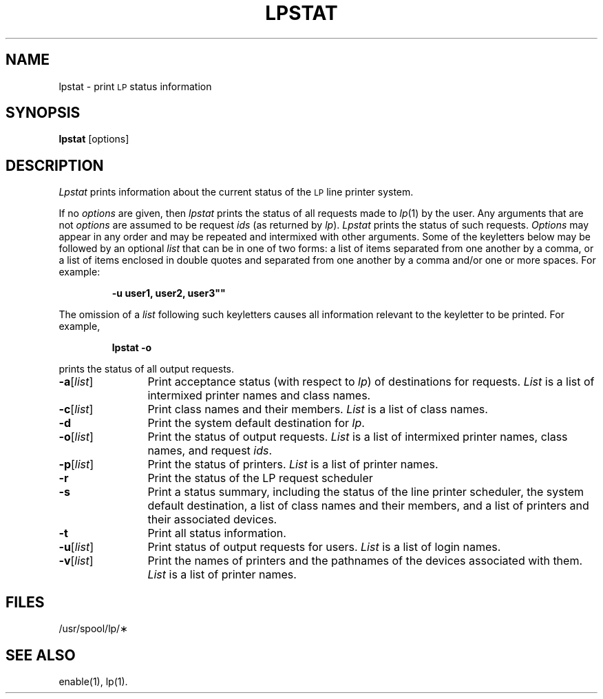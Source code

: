 .TH LPSTAT 1
.SH NAME
lpstat \- print \s-1LP\s+1 status information
.SH SYNOPSIS
.B lpstat
[\|options\|]
.SH DESCRIPTION
.I Lpstat
prints information
about the current status
of the
.SM LP
line printer system.
.PP
If no
.I options
are given,
then
.I lpstat
prints the status
of all requests
made to
.IR lp (1)
by the user.
Any arguments that are not
.I options
are assumed to be request
.I ids
(as returned by
.IR lp ).
.I Lpstat
prints the status
of such requests.
.I Options
may appear in any order
and may be repeated and intermixed
with other arguments.
Some of the keyletters below
may be followed
by an optional
.I list
that can be in one of two forms:
a list of items separated from one another by a comma,
or a list of items enclosed in double quotes
and separated from one another by a comma and/or
one or more spaces.
For example:
.PP
.RS
.B "\-u"user1, user2, user3""
.RE
.PP
The omission of a
.I list
following such keyletters
causes all information
relevant to the keyletter
to be printed.  For example,
.PP
.RS
.B "lpstat \-o"
.RE
.PP
prints the status of all output requests.
.TP "\w'\-a[\|list\|]\ \ \ \ 'u"
.BR \-a [\|\fIlist\fP\|]
Print acceptance status
(with respect to
.IR lp )
of destinations for requests.
.I List
is a list of intermixed
printer names
and
class names.
.TP
.BR \-c [\|\fIlist\fP\|]
Print class names and their members.
.I List
is a list of class names.
.TP
.B \-d
Print the system default destination for
.IR lp .
.TP
.BR \-o [\|\fIlist\fP\|]
Print the status of output requests.
.I List
is a list of intermixed
printer names,
class names,
and request
.IR ids .
.TP
.BR \-p [\|\fIlist\fP\|]
Print the status of printers.
.I List
is a list of printer names.
.TP
.B \-r
Print the status of
the LP request scheduler
.TP
.B \-s
Print
a status summary,
including
the status of the line printer scheduler,
the system default destination,
a list of class names
and their members,
and a list of printers
and their associated devices.
.TP
.B \-t
Print all status information.
.TP
.BR \-u [\|\fIlist\fP\|]
Print status of output requests for users.
.I List
is a list of login names.
.TP
.BR \-v [\|\fIlist\fP\|]
Print the names of printers
and the pathnames of the devices
associated with them.
.I List
is a list of printer names.
.SH FILES
/usr/spool/lp/\(**
.SH SEE ALSO
enable(1),
lp(1).
.\"	@(#)lpstat.1	1.3	
